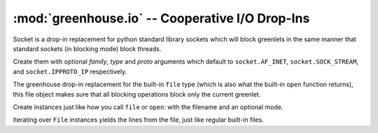================================================
:mod:`greenhouse.io` -- Cooperative I/O Drop-Ins
================================================

.. module:: greenhouse.io
.. moduleauthor:: Travis J Parker <travis.parker@gmail.com>

.. class:: Socket

    Socket is a drop-in replacement for python standard library sockets which
    will block greenlets in the same manner that standard sockets (in blocking
    mode) block threads.

    Create them with optional *family*, *type* and *proto* arguments which
    default to ``socket.AF_INET``, ``socket.SOCK_STREAM``, and
    ``socket.IPPROTO_IP`` respectively.

    .. method:: accept()

        Block until a new connection on the bound host/port is made, return a
        two-tuple of a socket connected to the client, and the client's ip
        address.

    .. method:: bind(address)

        Set the socket to operate at *address*. The format of *address* depends
        on the family type. For TCP sockets, this is a (host, port) pair.

    .. method:: close()

        Close the socket. After queued data is flushed, the remote end will not
        receive any more data. All operations attempted on this socket will
        fail from this point on.

    .. method:: connect(address)

        Establish a new connection to a remote socket at *address*. The format
        of *address* depends on the socket's address family. This call will
        block until the connection is made.

    .. method:: connect_ex(address)

        Like ``connect()``, except that if the connection cannot be immediately
        made, it returns an error code instead of blocking. A return value of 0
        indicates success.

    .. method:: dup()

        Returns a new copy of the current socket object (on the same
        descriptor).

    .. method:: fileno()

        Returns the file descriptor (an integer) for the socket.

    .. method:: getpeername()

        For a connected socket, returns the address information of the remote
        side of the connection.

    .. method:: getsockname()

        For a connected socket, returns the address information of the local
        side of the connection.

    .. method:: getsockopt(level, optname[, buflen])

        Returns the value of the given socket option. The constants used for
        arguments to this function are defined in the standard library
        ``socket`` module. See the documentation for the getsockopt method of
        socket objects in the stdlib socket module, and the unix manpage
        *getsockopt(2)*.

    .. method:: gettimeout(self):

        Returns the float of seconds before a blocking socket operation will
        raise a ``timeout`` instance (from the stdlib socket module).

    .. method:: listen(backlog)

        Listen for connections made to the socket, queueing up to *backlog*
        connections.

    .. method:: makefile([mode[, bufsize]])

        Returns a file-like object associated with the socket. The optional
        *mode* and *bufsize* arguments are interpreted the same way as other
        files.

    .. method:: recv(bufsize[, flags])

        Receives data from the socket, blocking the current greenlet if nothing
        is already available to be read. *bufsize* is the maximum amount of
        data to be read, but it may return less and that does not indicate that
        the connection is closed. See the unix manpage for *recv(2)* for the
        meaning of the *flags* argument.

    .. method:: recv_into(buffer[, bufsize[, flags]])

        Like ``recv()``, but places received data into the provided *buffer*
        instead of creating a new string. Also *bufsize* is now optional, it
        defaults to 0, which indicates to use the size of the buffer.

    .. method:: recvfrom(bufsize[, flags])

        Like ``recv()``, but returns a pair ``(string, address)`` where
        *address* is the address of the remote end of the connection.

    .. method:: recvfrom_into(buffer[, bufsize[, flags]])

        Receives data placing it directly into the *buffer* object, *bufsize*
        defaults to the buffer length, and returns a pair ``(bytes, address)``,
        the number of bytes received and placed in the buffer, and the address
        from which it was received.

    .. method:: send(data[, flags])

        Send data over the socket, which must be connected already. The
        optional *flags* argument has the same meaning as for ``recv()``.
        Returns the number of bytes actually sent, which may be less than the
        length of the provided data; applications are responsible for ensuring
        that everything gets sent.

    .. method:: sendall(data[, flags])

        Like ``send()``, but continues to send until all the provided data has
        been sent or an error occurs.

    .. method:: sendto(data[, flags], address)

        Sends data to *address*. The socket must not already be connected.

    .. method:: setblocking(flag)

        This method has been overridden to do nothing. The reason is that the
        underlying standard library socket is already set to non-blocking mode
        and otherwise-blocking methods are overridden to block only a greenlet.
        To get a socket that doesn't even block the greenlet: make sure
        greenhouse is not monkeypatched in (see
        :func:`greenhouse.emulation.socket`), create a standard-library
        socket, and set it to non-blocking mode.

    .. method:: setsockopt(level, option, value)

        Set the given socket *option* to *value*. See the unix man page
        *setsockopt(2)*. The symbolic constants for arguments are defined in
        the standard library ``socket`` module.

    .. method:: shutdown(how)

        Closes one or both ends of the connection. if *how* is ``SHUT_RD``, it
        shuts down the receiving end, ``SHUT_WR`` closes the writing end, and
        ``SHUT_RDWR`` closes both. Those 3 constants are defined in the
        standard library ``socket`` module.

    .. method:: settimeout(timeout)

        Sets the number of seconds before a ``socket.timeout`` exception is
        raised when waiting on a blocking operation. Can also be set to
        ``None`` so that it has no timeout.

.. class:: File

    The greenhouse drop-in replacement for the built-in ``file`` type (which is
    also what the built-in ``open`` function returns), this file object makes
    sure that all blocking operations block only the current greenlet.

    Create instances just like how you call ``file`` or ``open``: with the
    filename and an optional mode.

    Iterating over ``File`` instances yields the lines from the file, just like
    regular built-in files.

    .. classmethod:: fromfd(descriptor[, mode])

        Create a cooperating greenhouse file object from a pre-existing file
        descriptor.

    .. method:: close()

        Close the file object and free up the descriptor.

    .. method:: fileno()

        Returns the file descriptor integer.

    .. method:: flush()

        Has no effect in this object as it does no internal write buffering.

    .. method:: read([bytes])

        Reads up to *bytes* bytes from the file and returns the string.

    .. method:: readline()

        Reads from the file until a newline character is found, and returns the
        line string.

    .. method:: readlines()

        Reads the full file into memory and returns a list of the text split on
        newlines.

    .. method:: seek(position[, whence])

        Sends the cursor on the file descriptor to *position*, relative to a
        location dependent on *whence*. The default is ``os.SEEK_START`` for
        the beginning of the file, but other valid values for *whence* are
        ``os.SEEK_END`` and ``os.SEEK_CUR`` for the end of the file and the
        current position respectively.

    .. method:: tell()

        Returns the current position of the file descriptor's cursor relative
        to the beginning of the file.

    .. method:: write(data)

        Write the string *data* to the file.

    .. method:: writelines(sequence)

        Writes the strings in *sequence* to the file. ``writelines()`` does not
        add line separators to the *sequence* items.

.. function:: pipe()

    Creates an inter-process communication pipe, returning it as a pair of
    :class:`File` objects ``(read, write)`` for the two ends of the pipe.

